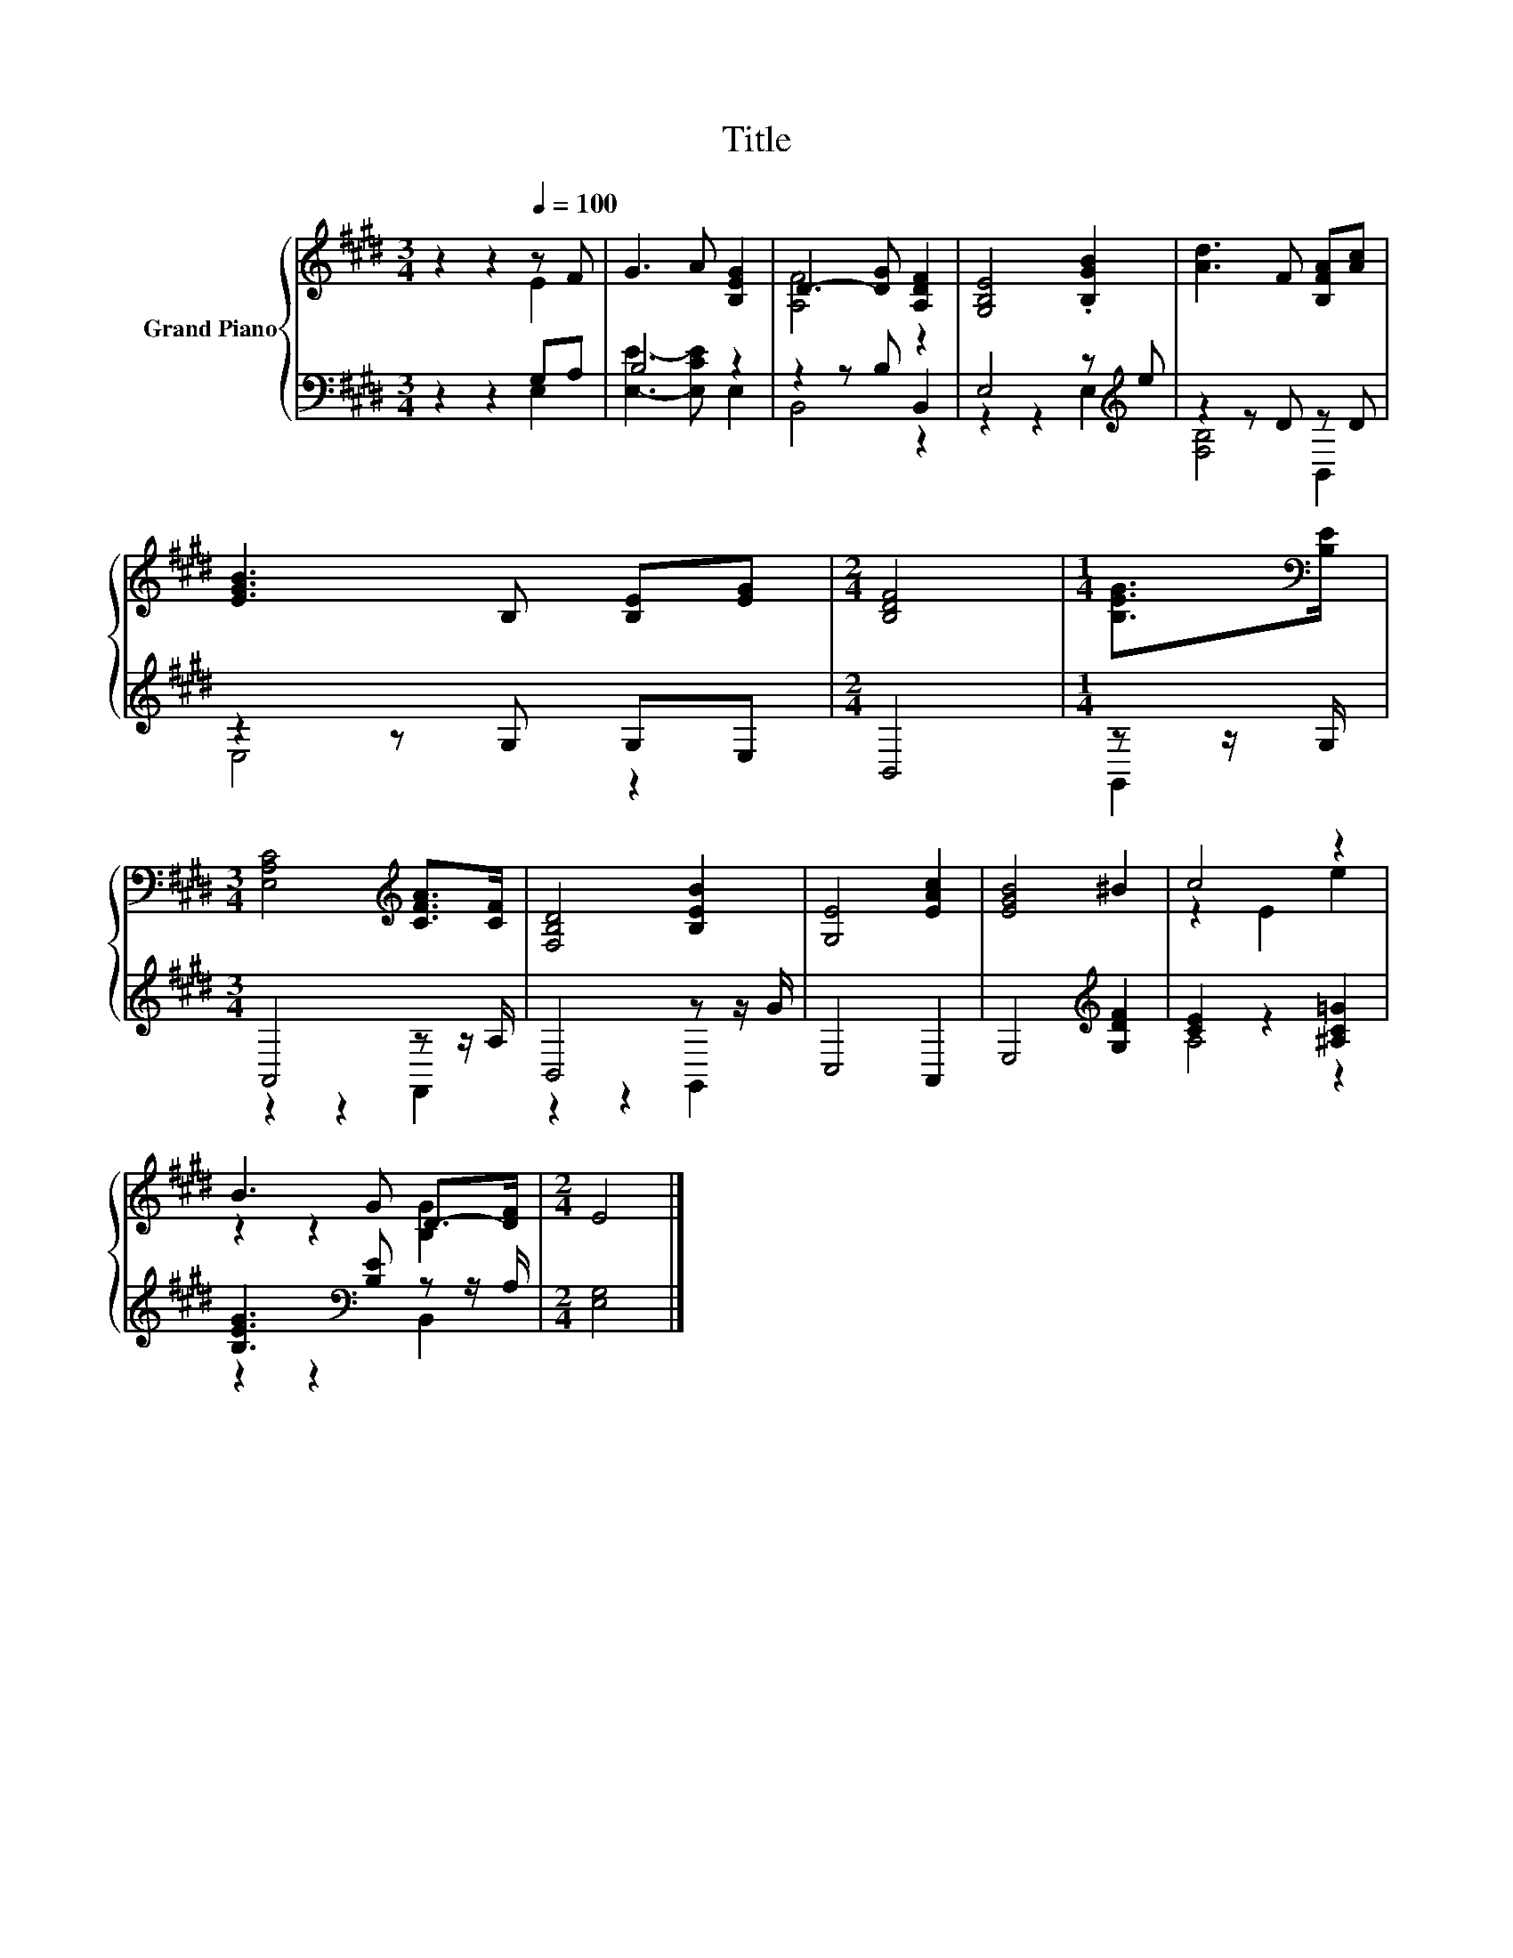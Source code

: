 X:1
T:Title
%%score { ( 1 2 ) | ( 3 4 ) }
L:1/8
M:3/4
K:E
V:1 treble nm="Grand Piano"
V:2 treble 
V:3 bass 
V:4 bass 
V:1
 z2 z2[Q:1/4=100] z F | G3 A [B,EG]2 | D3- [DG] [A,DF]2 | [G,B,E]4 .[B,GB]2 | [Ad]3 F [B,FA][Ac] | %5
 [EGB]3 B, [B,E][EG] |[M:2/4] [B,DF]4 |[M:1/4] [B,EG]>[K:bass][B,E] | %8
[M:3/4] [E,A,C]4[K:treble] [CFA]>[CF] | [F,B,D]4 [B,EB]2 | [G,E]4 [EAc]2 | [EGB]4 ^B2 | c4 z2 | %13
 B3 G D->[DF] |[M:2/4] E4 |] %15
V:2
 z2 z2 E2 | x6 | [A,F]4 z2 | x6 | x6 | x6 |[M:2/4] x4 |[M:1/4] x3/2[K:bass] x/ | %8
[M:3/4] x4[K:treble] x2 | x6 | x6 | x6 | z2 E2 e2 | z2 z2 [B,G]2 |[M:2/4] x4 |] %15
V:3
 z2 z2 G,A, | B,4 z2 | z2 z B, B,,2 | E,4 z[K:treble] e | z2 z D z D | z2 z G, G,E, |[M:2/4] B,,4 | %7
[M:1/4] z z/ G,/ |[M:3/4] A,,4 z z/ A,/ | B,,4 z z/ G/ | C,4 A,,2 | E,4[K:treble] [G,DF]2 | %12
 [CE]2 z2 [^A,C=G]2 | [B,EG]3[K:bass] [B,E] z z/ A,/ |[M:2/4] [E,G,]4 |] %15
V:4
 z2 z2 E,2 | [E,E]3- [E,CE] E,2 | B,,4 z2 | z2 z2 E,2[K:treble] | [F,B,]4 B,,2 | E,4 z2 | %6
[M:2/4] x4 |[M:1/4] G,,2 |[M:3/4] z2 z2 F,,2 | z2 z2 G,,2 | x6 | x4[K:treble] x2 | A,4 z2 | %13
 z2 z2[K:bass] B,,2 |[M:2/4] x4 |] %15

